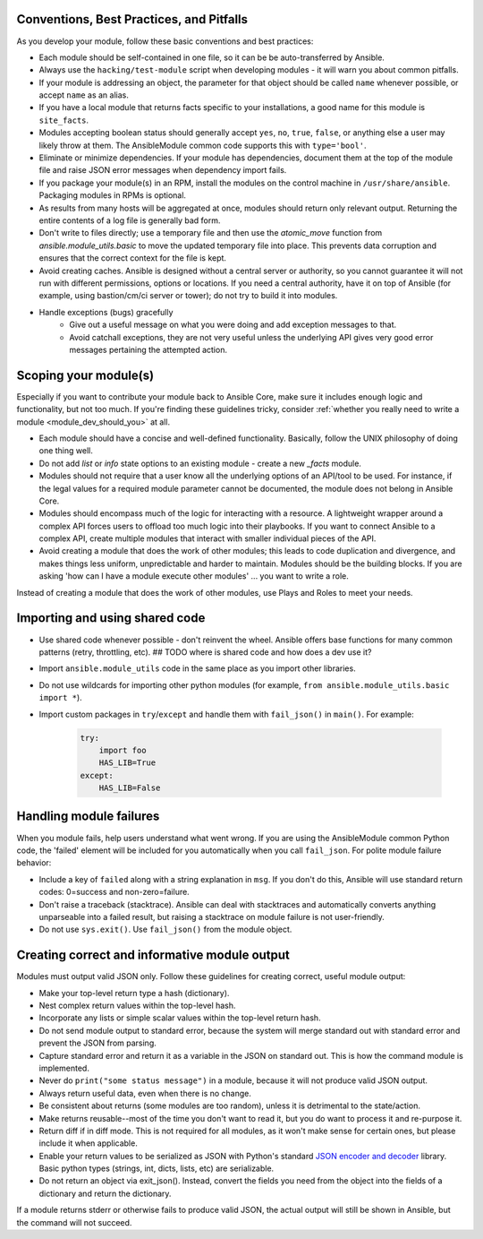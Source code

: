 .. _module_dev_conventions:

Conventions, Best Practices, and Pitfalls
`````````````````````````````````````````

As you develop your module, follow these basic conventions and best practices:

* Each module should be self-contained in one file, so it can be be auto-transferred by Ansible.

* Always use the ``hacking/test-module`` script when developing modules - it will warn you about common pitfalls.

* If your module is addressing an object, the parameter for that object should be called ``name`` whenever possible, or accept ``name`` as an alias.

* If you have a local module that returns facts specific to your installations, a good name for this module is ``site_facts``.

* Modules accepting boolean status should generally accept ``yes``, ``no``, ``true``, ``false``, or anything else a user may likely throw at them. The AnsibleModule common code supports this with ``type='bool'``.

* Eliminate or minimize dependencies. If your module has dependencies, document them at the top of the module file and raise JSON error messages when dependency import fails.

* If you package your module(s) in an RPM, install the modules on the control machine in ``/usr/share/ansible``. Packaging modules in RPMs is optional.

* As results from many hosts will be aggregated at once, modules should return only relevant output. Returning the entire contents of a log file is generally bad form.

* Don't write to files directly; use a temporary file and then use the `atomic_move` function from `ansible.module_utils.basic` to move the updated temporary file into place. This prevents data corruption and ensures that the correct context for the file is kept.

* Avoid creating caches. Ansible is designed without a central server or authority, so you cannot guarantee it will not run with different permissions, options or locations. If you need a central authority, have it on top of Ansible (for example, using bastion/cm/ci server or tower); do not try to build it into modules.

* Handle exceptions (bugs) gracefully
    * Give out a useful message on what you were doing and add exception messages to that.
    * Avoid catchall exceptions, they are not very useful unless the underlying API gives very good error messages pertaining the attempted action.

Scoping your module(s)
```````````````````````

Especially if you want to contribute your module back to Ansible Core, make sure it includes enough logic and functionality, but not too much. If you're finding these guidelines tricky, consider :ref:`whether you really need to write a module <module_dev_should_you>` at all.

* Each module should have a concise and well-defined functionality. Basically, follow the UNIX philosophy of doing one thing well.

* Do not add `list` or `info` state options to an existing module - create a new `_facts` module.

* Modules should not require that a user know all the underlying options of an API/tool to be used. For instance, if the legal values for a required module parameter cannot be documented, the module does not belong in Ansible Core.

* Modules should encompass much of the logic for interacting with a resource. A lightweight wrapper around a complex API forces users to offload too much logic into their playbooks. If you want to connect Ansible to a complex API, create multiple modules that interact with smaller individual pieces of the API.

* Avoid creating a module that does the work of other modules; this leads to code duplication and divergence, and makes things less uniform, unpredictable and harder to maintain. Modules should be the building blocks. If you are asking 'how can I have a module execute other modules' ... you want to write a role. 
Instead of creating a module that does the work of other modules, use Plays and Roles to meet your needs.

Importing and using shared code
`````````````````````````````````````````

* Use shared code whenever possible - don't reinvent the wheel. Ansible offers base functions for many common patterns (retry, throttling, etc). ## TODO where is shared code and how does a dev use it?
* Import ``ansible.module_utils`` code in the same place as you import other libraries.
* Do not use wildcards for importing other python modules (for example, ``from ansible.module_utils.basic import *``).
* Import custom packages in ``try``/``except`` and handle them with ``fail_json()`` in ``main()``. For example:

	.. code-block:: python

	    try:
	        import foo
	        HAS_LIB=True
	    except:
	        HAS_LIB=False


Handling module failures
`````````````````````````````````````````

When you module fails, help users understand what went wrong. If you are using the AnsibleModule common Python code, the 'failed' element will be included for you automatically when you call ``fail_json``. For polite module failure behavior:

* Include a key of ``failed`` along with a string explanation in ``msg``. If you don't do this, Ansible will use standard return codes: 0=success and non-zero=failure.
* Don't raise a traceback (stacktrace). Ansible can deal with stacktraces and automatically converts anything unparseable into a failed result, but raising a stacktrace on module failure is not user-friendly.
* Do not use ``sys.exit()``. Use ``fail_json()`` from the module object.

Creating correct and informative module output
`````````````````````````````````````````````````````````````````

Modules must output valid JSON only. Follow these guidelines for creating correct, useful module output:

* Make your top-level return type a hash (dictionary).
* Nest complex return values within the top-level hash.
* Incorporate any lists or simple scalar values within the top-level return hash.
* Do not send module output to standard error, because the system will merge standard out with standard error and prevent the JSON from parsing.
* Capture standard error and return it as a variable in the JSON on standard out. This is how the command module is implemented.
* Never do ``print("some status message")`` in a module, because it will not produce valid JSON output.
* Always return useful data, even when there is no change.
* Be consistent about returns (some modules are too random), unless it is detrimental to the state/action.
* Make returns reusable--most of the time you don't want to read it, but you do want to process it and re-purpose it.
* Return diff if in diff mode. This is not required for all modules, as it won't make sense for certain ones, but please include it when applicable.
* Enable your return values to be serialized as JSON with Python's standard `JSON encoder and decoder <https://docs.python.org/3/library/json.html>`_ library. Basic python types (strings, int, dicts, lists, etc) are serializable.  
* Do not return an object via exit_json(). Instead, convert the fields you need from the object into the fields of a dictionary and return the dictionary.

If a module returns stderr or otherwise fails to produce valid JSON, the actual output will still be shown in Ansible, but the command will not succeed.
